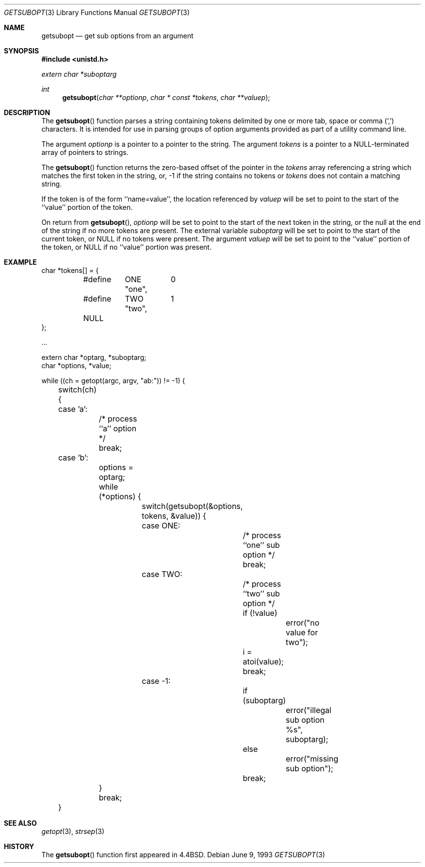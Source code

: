 .\" Copyright (c) 1990, 1991, 1993
.\"	The Regents of the University of California.  All rights reserved.
.\"
.\" Redistribution and use in source and binary forms, with or without
.\" modification, are permitted provided that the following conditions
.\" are met:
.\" 1. Redistributions of source code must retain the above copyright
.\"    notice, this list of conditions and the following disclaimer.
.\" 2. Redistributions in binary form must reproduce the above copyright
.\"    notice, this list of conditions and the following disclaimer in the
.\"    documentation and/or other materials provided with the distribution.
.\" 3. All advertising materials mentioning features or use of this software
.\"    must display the following acknowledgement:
.\"	This product includes software developed by the University of
.\"	California, Berkeley and its contributors.
.\" 4. Neither the name of the University nor the names of its contributors
.\"    may be used to endorse or promote products derived from this software
.\"    without specific prior written permission.
.\"
.\" THIS SOFTWARE IS PROVIDED BY THE REGENTS AND CONTRIBUTORS ``AS IS'' AND
.\" ANY EXPRESS OR IMPLIED WARRANTIES, INCLUDING, BUT NOT LIMITED TO, THE
.\" IMPLIED WARRANTIES OF MERCHANTABILITY AND FITNESS FOR A PARTICULAR PURPOSE
.\" ARE DISCLAIMED.  IN NO EVENT SHALL THE REGENTS OR CONTRIBUTORS BE LIABLE
.\" FOR ANY DIRECT, INDIRECT, INCIDENTAL, SPECIAL, EXEMPLARY, OR CONSEQUENTIAL
.\" DAMAGES (INCLUDING, BUT NOT LIMITED TO, PROCUREMENT OF SUBSTITUTE GOODS
.\" OR SERVICES; LOSS OF USE, DATA, OR PROFITS; OR BUSINESS INTERRUPTION)
.\" HOWEVER CAUSED AND ON ANY THEORY OF LIABILITY, WHETHER IN CONTRACT, STRICT
.\" LIABILITY, OR TORT (INCLUDING NEGLIGENCE OR OTHERWISE) ARISING IN ANY WAY
.\" OUT OF THE USE OF THIS SOFTWARE, EVEN IF ADVISED OF THE POSSIBILITY OF
.\" SUCH DAMAGE.
.\"
.\"     @(#)getsubopt.3	8.1 (Berkeley) 6/9/93
.\"
.Dd June 9, 1993
.Dt GETSUBOPT 3
.Os
.Sh NAME
.Nm getsubopt
.Nd get sub options from an argument
.Sh SYNOPSIS
.Fd #include <unistd.h>
.Vt extern char *suboptarg
.Ft int
.Fn getsubopt "char **optionp" "char * const *tokens" "char **valuep"
.Sh DESCRIPTION
The
.Fn getsubopt
function
parses a string containing tokens delimited by one or more tab, space or
comma
.Pq Ql \&,
characters.
It is intended for use in parsing groups of option arguments provided
as part of a utility command line.
.Pp
The argument
.Fa optionp
is a pointer to a pointer to the string.
The argument
.Fa tokens
is a pointer to a
.Dv NULL Ns -terminated
array of pointers to strings.
.Pp
The
.Fn getsubopt
function
returns the zero-based offset of the pointer in the
.Fa tokens
array referencing a string which matches the first token
in the string, or, \-1 if the string contains no tokens or
.Fa tokens
does not contain a matching string.
.Pp
If the token is of the form ``name=value'', the location referenced by
.Fa valuep
will be set to point to the start of the ``value'' portion of the token.
.Pp
On return from
.Fn getsubopt ,
.Fa optionp
will be set to point to the start of the next token in the string,
or the null at the end of the string if no more tokens are present.
The external variable
.Fa suboptarg
will be set to point to the start of the current token, or
.Dv NULL
if no
tokens were present.
The argument
.Fa valuep
will be set to point to the ``value'' portion of the token, or
.Dv NULL
if no ``value'' portion was present.
.Sh EXAMPLE
.Bd -literal -compact
char *tokens[] = {
	#define	ONE	0
		"one",
	#define	TWO	1
		"two",
	NULL
};

\&...

extern char *optarg, *suboptarg;
char *options, *value;

while ((ch = getopt(argc, argv, "ab:")) != \-1) {
	switch(ch) {
	case 'a':
		/* process ``a'' option */
		break;
	case 'b':
		options = optarg;
		while (*options) {
			switch(getsubopt(&options, tokens, &value)) {
			case ONE:
				/* process ``one'' sub option */
				break;
			case TWO:
				/* process ``two'' sub option */
				if (!value)
					error("no value for two");
				i = atoi(value);
				break;
			case \-1:
				if (suboptarg)
					error("illegal sub option %s",
					  suboptarg);
				else
					error("missing sub option");
				break;
		}
		break;
	}
.Ed
.Sh SEE ALSO
.Xr getopt 3 ,
.Xr strsep 3
.Sh HISTORY
The
.Fn getsubopt
function first appeared in
.Bx 4.4 .
